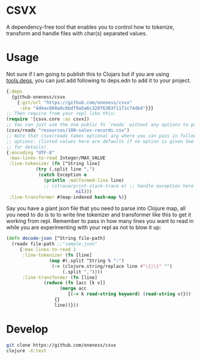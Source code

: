 * CSVX
  A dependency-free tool that enables you to control how to
  tokenize, transform and handle files with char(s) separated values.

* Usage
Not sure if I am going to publish this to Clojars but if you are using
[[https://clojure.org/guides/getting_started][tools.deps]], you can just add following to deps.edn to add it to your project.
  #+begin_src clojure :results silent
    {:deps
      {github-oneness/csvx
        {:git/url "https://github.com/oneness/csvx"
         :sha "4d4ac868a0c6bdf9a5a6c32076303f1171c74db4"}}}
    ;; Then require from your repl like this:
    (require '[csvx.core :as csvx])
    ;; You can just use the one public fn `readx` without any options to parse csv:
    (csvx/readx "resources/100-sales-records.csv")
    ;; Note that csvx/readx takes optional arg where you can pass in following
    ;; options: (listed values here are defaults if no option is given See src/csvx/core.clj
    ;; for details).
    {:encoding "UTF-8"
     :max-lines-to-read Integer/MAX_VALUE
     :line-tokenizer (fn [^String line]
		       (try (.split line ",")
			    (catch Exception e
			      (println :malformed-line line)
			      ;; (strace/print-stack-trace e) ;; handle exception here
                              nil)))
     :line-transformer #(map-indexed hash-map %)}
    #+end_src

Say you have a giant json file that you need to parse into Clojure
map, all you need to do is to to write line tokenizer and transformer
like this to get it working from repl. Remember to pass in how many
lines you want to read in while you are experimenting with your repl
as not to blow it up:
#+begin_src clojure :results silent_
  (defn decode-json [^String file-path]
    (readx file-path ;;"sample.json"
	   {:max-lines-to-read 1
	    :line-tokenizer (fn [line]
			      (map #(.split ^String % ":")
				   (-> (clojure.string/replace line #"\{|\}" "")
				       (.split ","))))
	    :line-transformer (fn [line]
				(reduce (fn [acc [k v]]
					  (merge acc
						 {(-> k read-string keyword) (read-string v)}))
					{}
					line))}))
#+end_src

* Develop
#+begin_src bash
git clone https://github.com/oneness/csvx
clojure -X:test
#+end_src


